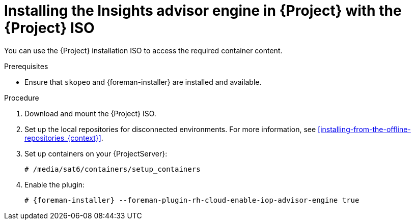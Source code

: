 [id="installing-the-insights-advisor-engine-in-project-with-the-project-iso"]
= Installing the Insights advisor engine in {Project} with the {Project} ISO

You can use the {Project} installation ISO to access the required container content.  

.Prerequisites
* Ensure that `skopeo` and {foreman-installer} are installed and available.

.Procedure
. Download and mount the {Project} ISO.
. Set up the local repositories for disconnected environments. 
For more information, see xref:installing-from-the-offline-repositories_{context}[].
. Set up containers on your {ProjectServer}:
+
[options="nowrap", subs="+quotes,verbatim,attributes"]
----
# /media/sat6/containers/setup_containers
----
. Enable the plugin:
+
[options="nowrap", subs="+quotes,verbatim,attributes"]
----
# {foreman-installer} --foreman-plugin-rh-cloud-enable-iop-advisor-engine true
----